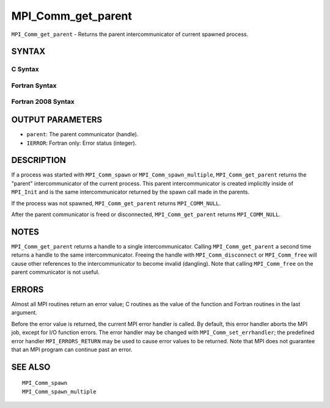 MPI_Comm_get_parent
~~~~~~~~~~~~~~~~~~~

``MPI_Comm_get_parent`` - Returns the parent intercommunicator of
current spawned process.

SYNTAX
======

C Syntax
--------

.. code-block:: c
   :linenos:

   #include <mpi.h>
   int MPI_Comm_get_parent(MPI_Comm *parent)

Fortran Syntax
--------------

.. code-block:: fortran
   :linenos:

   USE MPI
   ! or the older form: INCLUDE 'mpif.h'
   MPI_COMM_GET_PARENT(PARENT, IERROR)
   	INTEGER	PARENT, IERROR

Fortran 2008 Syntax
-------------------

.. code-block:: fortran
   :linenos:

   USE mpi_f08
   MPI_Comm_get_parent(parent, ierror)
   	TYPE(MPI_Comm), INTENT(OUT) :: parent
   	INTEGER, OPTIONAL, INTENT(OUT) :: ierror

OUTPUT PARAMETERS
=================

* ``parent``: The parent communicator (handle). 

* ``IERROR``: Fortran only: Error status (integer). 

DESCRIPTION
===========

If a process was started with ``MPI_Comm_spawn`` or ``MPI_Comm_spawn_multiple``,
``MPI_Comm_get_parent`` returns the "parent" intercommunicator of the
current process. This parent intercommunicator is created implicitly
inside of ``MPI_Init`` and is the same intercommunicator returned by the
spawn call made in the parents.

If the process was not spawned, ``MPI_Comm_get_parent`` returns
``MPI_COMM_NULL``.

After the parent communicator is freed or disconnected,
``MPI_Comm_get_parent`` returns ``MPI_COMM_NULL``.

NOTES
=====

``MPI_Comm_get_parent`` returns a handle to a single intercommunicator.
Calling ``MPI_Comm_get_parent`` a second time returns a handle to the same
intercommunicator. Freeing the handle with ``MPI_Comm_disconnect`` or
``MPI_Comm_free`` will cause other references to the intercommunicator to
become invalid (dangling). Note that calling ``MPI_Comm_free`` on the parent
communicator is not useful.

ERRORS
======

Almost all MPI routines return an error value; C routines as the value
of the function and Fortran routines in the last argument.

Before the error value is returned, the current MPI error handler is
called. By default, this error handler aborts the MPI job, except for
I/O function errors. The error handler may be changed with
``MPI_Comm_set_errhandler``; the predefined error handler ``MPI_ERRORS_RETURN``
may be used to cause error values to be returned. Note that MPI does not
guarantee that an MPI program can continue past an error.

SEE ALSO
========

::

   MPI_Comm_spawn
   MPI_Comm_spawn_multiple
